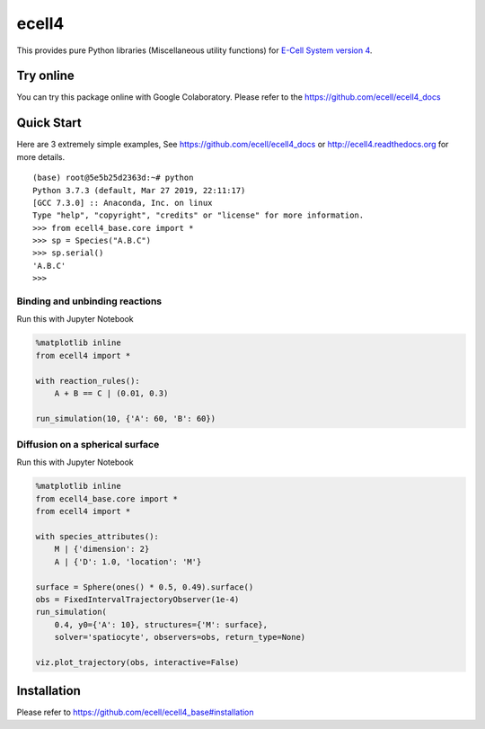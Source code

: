 ecell4
======

This provides pure Python libraries (Miscellaneous utility functions)
for `E-Cell System version 4`_.

Try online
----------

You can try this package online with Google Colaboratory. Please refer
to the https://github.com/ecell/ecell4_docs

Quick Start
-----------

Here are 3 extremely simple examples, See
https://github.com/ecell/ecell4_docs or http://ecell4.readthedocs.org
for more details.

::

   (base) root@5e5b25d2363d:~# python
   Python 3.7.3 (default, Mar 27 2019, 22:11:17)
   [GCC 7.3.0] :: Anaconda, Inc. on linux
   Type "help", "copyright", "credits" or "license" for more information.
   >>> from ecell4_base.core import *
   >>> sp = Species("A.B.C")
   >>> sp.serial()
   'A.B.C'
   >>>

Binding and unbinding reactions
~~~~~~~~~~~~~~~~~~~~~~~~~~~~~~~

Run this with Jupyter Notebook

.. code:: python

   %matplotlib inline
   from ecell4 import *

   with reaction_rules():
       A + B == C | (0.01, 0.3)

   run_simulation(10, {'A': 60, 'B': 60})

.. figure:: ./samples/output_7_0.png
   :alt: png


Diffusion on a spherical surface
~~~~~~~~~~~~~~~~~~~~~~~~~~~~~~~~

Run this with Jupyter Notebook

.. code:: python

   %matplotlib inline
   from ecell4_base.core import *
   from ecell4 import *

   with species_attributes():
       M | {'dimension': 2}
       A | {'D': 1.0, 'location': 'M'}

   surface = Sphere(ones() * 0.5, 0.49).surface()
   obs = FixedIntervalTrajectoryObserver(1e-4)
   run_simulation(
       0.4, y0={'A': 10}, structures={'M': surface},
       solver='spatiocyte', observers=obs, return_type=None)

   viz.plot_trajectory(obs, interactive=False)

.. figure:: ./samples/hairball.png
   :alt: png


Installation
------------

Please refer to https://github.com/ecell/ecell4_base#installation

.. _E-Cell System version 4: https://github.com/ecell/ecell4-base
